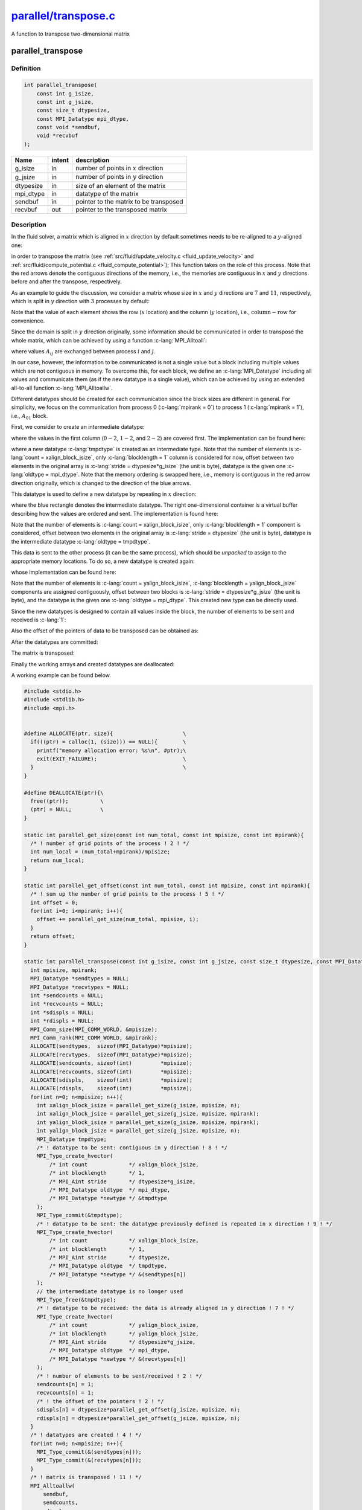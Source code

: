 
.. _parallel_transpose:

##################################################################################################################
`parallel/transpose.c <https://github.com/NaokiHori/SimpleNavierStokesSolver/blob/main/src/parallel/transpose.c>`_
##################################################################################################################

A function to transpose two-dimensional matrix

******************
parallel_transpose
******************

==========
Definition
==========

.. code-block:: c

   int parallel_transpose(
       const int g_isize,
       const int g_jsize,
       const size_t dtypesize,
       const MPI_Datatype mpi_dtype,
       const void *sendbuf,
       void *recvbuf
   );

========= =========== =========================
Name      intent      description
========= =========== =========================
g_isize   in          number of points in :math:`x` direction
g_jsize   in          number of points in :math:`y` direction
dtypesize in          size of an element of the matrix
mpi_dtype in          datatype of the matrix
sendbuf   in          pointer to the matrix to be transposed
recvbuf   out         pointer to the transposed matrix
========= =========== =========================

===========
Description
===========

In the fluid solver, a matrix which is aligned in :math:`x` direction by default sometimes needs to be re-aligned to a :math:`y`-aligned one:

.. image:: image/transpose1.pdf
   :width: 800

in order to transpose the matrix (see :ref:`src/fluid/update_velocity.c <fluid_update_velocity>` and :ref:`src/fluid/compute_potential.c <fluid_compute_potential>`); This function takes on the role of this process.
Note that the red arrows denote the contiguous directions of the memory, i.e., the memories are contiguous in :math:`x` and :math:`y` directions before and after the transpose, respectively.

As an example to guide the discussion, we consider a matrix whose size in :math:`x` and :math:`y` directions are :math:`7` and :math:`11`, respectively, which is split in :math:`y` direction with :math:`3` processes by default:

.. image:: image/transpose2.pdf
   :width: 300

Note that the value of each element shows the row (:math:`x` location) and the column (:math:`y` location), i.e., :math:`\text{column} - \text{row}` for convenience.

Since the domain is split in :math:`y` direction originally, some information should be communicated in order to transpose the whole matrix, which can be achieved by using a function :c-lang:`MPI_Alltoall`:

.. image:: image/transpose3.pdf
   :width: 800

where values :math:`A_{ij}` are exchanged between process :math:`i` and :math:`j`.

In our case, however, the information to be communicated is not a single value but a block including multiple values which are not contiguous in memory.
To overcome this, for each block, we define an :c-lang:`MPI_Datatype` including all values and communicate them (as if the new datatype is a single value), which can be achieved by using an extended all-to-all function :c-lang:`MPI_Alltoallw`.

Different datatypes should be created for each communication since the block sizes are different in general.
For simplicity, we focus on the communication from process 0 (:c-lang:`mpirank = 0`) to process 1 (:c-lang:`mpirank = 1`), i.e., :math:`A_{01}` block.

First, we consider to create an intermediate datatype:

.. image:: image/transpose4.pdf
   :width: 300

where the values in the first column (:math:`0-2`, :math:`1-2`, and :math:`2-2`) are covered first.
The implementation can be found here:

.. myliteralinclude:: /../../src/parallel/transpose.c
   :language: c
   :tag: datatype to be sent: contiguous in y direction

where a new datatype :c-lang:`tmpdtype` is created as an intermediate type.
Note that the number of elements is :c-lang:`count = xalign_block_jsize`, only :c-lang:`blocklength = 1` column is considered for now, offset between two elements in the original array is :c-lang:`stride = dtypesize*g_isize` (the unit is byte), datatype is the given one :c-lang:`oldtype = mpi_dtype`.
Note that the memory ordering is swapped here, i.e., memory is contiguous in the red arrow direction originally, which is changed to the direction of the blue arrows.

This datatype is used to define a new datatype by repeating in :math:`x` direction:

.. image:: image/transpose5.pdf
   :width: 800

where the blue rectangle denotes the intermediate datatype.
The right one-dimensional container is a virtual buffer describing how the values are ordered and sent.
The implementation is found here:

.. myliteralinclude:: /../../src/parallel/transpose.c
   :language: c
   :tag: datatype to be sent: the datatype previously defined is repeated in x direction

Note that the number of elements is :c-lang:`count = xalign_block_isize`, only :c-lang:`blocklength = 1` component is considered, offset between two elements in the original array is :c-lang:`stride = dtypesize` (the unit is byte), datatype is the intermediate datatype :c-lang:`oldtype = tmpdtype`.

This data is sent to the other process (it can be the same process), which should be *unpacked* to assign to the appropriate memory locations.
To do so, a new datatype is created again:

.. image:: image/transpose6.pdf
   :width: 800

whose implementation can be found here:

.. myliteralinclude:: /../../src/parallel/transpose.c
   :language: c
   :tag: datatype to be received: the data is already aligned in y direction

Note that the number of elements is :c-lang:`count = yalign_block_isize`, :c-lang:`blocklength = yalign_block_jsize` components are assigned contiguously, offset between two blocks is :c-lang:`stride = dtypesize*g_jsize` (the unit is byte), and the datatype is the given one :c-lang:`oldtype = mpi_dtype`.
This created new type can be directly used.

Since the new datatypes is designed to contain all values inside the block, the number of elements to be sent and received is :c-lang:`1`:

.. myliteralinclude:: /../../src/parallel/transpose.c
   :language: c
   :tag: number of elements to be sent/received

Also the offset of the pointers of data to be transposed can be obtained as:

.. myliteralinclude:: /../../src/parallel/transpose.c
   :language: c
   :tag: the offset of the pointers

After the datatypes are committed:

.. myliteralinclude:: /../../src/parallel/transpose.c
   :language: c
   :tag: datatypes are created

The matrix is transposed:

.. myliteralinclude:: /../../src/parallel/transpose.c
   :language: c
   :tag: matrix is transposed

Finally the working arrays and created datatypes are deallocated:

.. myliteralinclude:: /../../src/parallel/transpose.c
   :language: c
   :tag: finalised

A working example can be found below.

.. code-block:: c

  #include <stdio.h>
  #include <stdlib.h>
  #include <mpi.h>


  #define ALLOCATE(ptr, size){                      \
    if(((ptr) = calloc(1, (size))) == NULL){        \
      printf("memory allocation error: %s\n", #ptr);\
      exit(EXIT_FAILURE);                           \
    }                                               \
  }

  #define DEALLOCATE(ptr){\
    free((ptr));          \
    (ptr) = NULL;         \
  }

  static int parallel_get_size(const int num_total, const int mpisize, const int mpirank){
    /* ! number of grid points of the process ! 2 ! */
    int num_local = (num_total+mpirank)/mpisize;
    return num_local;
  }

  static int parallel_get_offset(const int num_total, const int mpisize, const int mpirank){
    /* ! sum up the number of grid points to the process ! 5 ! */
    int offset = 0;
    for(int i=0; i<mpirank; i++){
      offset += parallel_get_size(num_total, mpisize, i);
    }
    return offset;
  }

  static int parallel_transpose(const int g_isize, const int g_jsize, const size_t dtypesize, const MPI_Datatype mpi_dtype, const void *sendbuf, void *recvbuf){
    int mpisize, mpirank;
    MPI_Datatype *sendtypes = NULL;
    MPI_Datatype *recvtypes = NULL;
    int *sendcounts = NULL;
    int *recvcounts = NULL;
    int *sdispls = NULL;
    int *rdispls = NULL;
    MPI_Comm_size(MPI_COMM_WORLD, &mpisize);
    MPI_Comm_rank(MPI_COMM_WORLD, &mpirank);
    ALLOCATE(sendtypes,  sizeof(MPI_Datatype)*mpisize);
    ALLOCATE(recvtypes,  sizeof(MPI_Datatype)*mpisize);
    ALLOCATE(sendcounts, sizeof(int)         *mpisize);
    ALLOCATE(recvcounts, sizeof(int)         *mpisize);
    ALLOCATE(sdispls,    sizeof(int)         *mpisize);
    ALLOCATE(rdispls,    sizeof(int)         *mpisize);
    for(int n=0; n<mpisize; n++){
      int xalign_block_isize = parallel_get_size(g_isize, mpisize, n);
      int xalign_block_jsize = parallel_get_size(g_jsize, mpisize, mpirank);
      int yalign_block_isize = parallel_get_size(g_isize, mpisize, mpirank);
      int yalign_block_jsize = parallel_get_size(g_jsize, mpisize, n);
      MPI_Datatype tmpdtype;
      /* ! datatype to be sent: contiguous in y direction ! 8 ! */
      MPI_Type_create_hvector(
          /* int count             */ xalign_block_jsize,
          /* int blocklength       */ 1,
          /* MPI_Aint stride       */ dtypesize*g_isize,
          /* MPI_Datatype oldtype  */ mpi_dtype,
          /* MPI_Datatype *newtype */ &tmpdtype
      );
      MPI_Type_commit(&tmpdtype);
      /* ! datatype to be sent: the datatype previously defined is repeated in x direction ! 9 ! */
      MPI_Type_create_hvector(
          /* int count             */ xalign_block_isize,
          /* int blocklength       */ 1,
          /* MPI_Aint stride       */ dtypesize,
          /* MPI_Datatype oldtype  */ tmpdtype,
          /* MPI_Datatype *newtype */ &(sendtypes[n])
      );
      // the intermediate datatype is no longer used
      MPI_Type_free(&tmpdtype);
      /* ! datatype to be received: the data is already aligned in y direction ! 7 ! */
      MPI_Type_create_hvector(
          /* int count             */ yalign_block_isize,
          /* int blocklength       */ yalign_block_jsize,
          /* MPI_Aint stride       */ dtypesize*g_jsize,
          /* MPI_Datatype oldtype  */ mpi_dtype,
          /* MPI_Datatype *newtype */ &(recvtypes[n])
      );
      /* ! number of elements to be sent/received ! 2 ! */
      sendcounts[n] = 1;
      recvcounts[n] = 1;
      /* ! the offset of the pointers ! 2 ! */
      sdispls[n] = dtypesize*parallel_get_offset(g_isize, mpisize, n);
      rdispls[n] = dtypesize*parallel_get_offset(g_jsize, mpisize, n);
    }
    /* ! datatypes are created ! 4 ! */
    for(int n=0; n<mpisize; n++){
      MPI_Type_commit(&(sendtypes[n]));
      MPI_Type_commit(&(recvtypes[n]));
    }
    /* ! matrix is transposed ! 11 ! */
    MPI_Alltoallw(
        sendbuf,
        sendcounts,
        sdispls,
        sendtypes,
        recvbuf,
        recvcounts,
        rdispls,
        recvtypes,
        MPI_COMM_WORLD
    );
    /* ! finalised ! 10 ! */
    for(int n=0; n<mpisize; n++){
      MPI_Type_free(&(sendtypes[n]));
      MPI_Type_free(&(recvtypes[n]));
    }
    DEALLOCATE(sendtypes);
    DEALLOCATE(recvtypes);
    DEALLOCATE(sendcounts);
    DEALLOCATE(recvcounts);
    DEALLOCATE(sdispls);
    DEALLOCATE(rdispls);
    return 0;
  }

  int main(void){
    int mpisize, mpirank;
    const int itot = 7;
    const int jtot = 11;
    MPI_Init(NULL, NULL);
    MPI_Comm_size(MPI_COMM_WORLD, &mpisize);
    MPI_Comm_rank(MPI_COMM_WORLD, &mpirank);
    const int isize = parallel_get_size(itot, mpisize, mpirank);
    const int jsize = parallel_get_size(jtot, mpisize, mpirank);
    int *x = NULL;
    int *y = NULL;
    ALLOCATE(x, sizeof(int)*itot*jsize);
    ALLOCATE(y, sizeof(int)*isize*jtot);
    for(int j=0; j<jsize; j++){
      const int joffset = parallel_get_offset(jtot, mpisize, mpirank);
      for(int i=0; i<itot; i++){
        x[j*itot+i] = 100.*(j+joffset)+i;
      }
    }
    for(int n=0; n<mpisize; n++){
      if(n == mpirank){
        printf("rank %5d\n", n);
        for(int j=0; j<jsize; j++){
          for(int i=0; i<itot; i++){
            printf("%04d%c", x[j*itot+i], i == itot-1 ? '\n' : ' ');
          }
        }
      }
      MPI_Barrier(MPI_COMM_WORLD);
    }
    parallel_transpose(itot, jtot, sizeof(int), MPI_INT, x, y);
    for(int n=0; n<mpisize; n++){
      if(n == mpirank){
        printf("rank %5d\n", n);
        for(int i=0; i<isize; i++){
          for(int j=0; j<jtot; j++){
            printf("%04d%c", y[i*jtot+j], j == jtot-1 ? '\n' : ' ');
          }
        }
      }
      MPI_Barrier(MPI_COMM_WORLD);
    }
    DEALLOCATE(x);
    DEALLOCATE(y);
    MPI_Finalize();
    return 0;
  }

